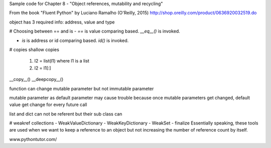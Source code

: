 Sample code for Chapter 8 - "Object references, mutability and recycling"

From the book "Fluent Python" by Luciano Ramalho (O'Reilly, 2015)
http://shop.oreilly.com/product/0636920032519.do


object has 3 required info: address, value and type


# Choosing between == and is
- `==` is value comparing based. `__eq__()` is invoked.

- `is` is address or id comparing based. `id()` is invoked.

# copies
shallow copies 
    1. l2 = list(l1) where l1 is a list
    2. l2 = l1[:]

__copy__()
__deepcopy__()

function can change mutable parameter but not immutable parameter

mutable parameter as default parameter may cause trouble because once mutable parameters
get changed, default value get change for every future call   


list and dict can not be referent but their sub class can

# weakref collections
- WeakValueDictionary
- WeakKeyDictionary
- WeakSet
- finalize
Essentially speaking, these tools are used when we want to keep a reference to an object but not increasing 
the number of reference count by itself.


www.pythontutor.com/

